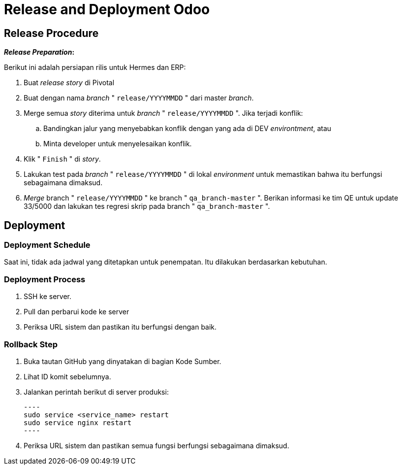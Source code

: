 = Release and Deployment Odoo

== Release Procedure

*_Release Preparation_:*

Berikut ini adalah persiapan rilis untuk Hermes dan ERP:

. Buat _release story_ di Pivotal
. Buat dengan nama _branch_ " `release/YYYYMMDD` " dari master _branch_.
. Merge semua _story_ diterima untuk _branch_ " `release/YYYYMMDD` ".
Jika terjadi konflik:
 .. Bandingkan jalur yang menyebabkan konflik dengan yang ada di DEV _environtment_, atau
 .. Minta developer untuk menyelesaikan konflik.
. Klik " `Finish` " di _story_.
. Lakukan test pada _branch_ " `release/YYYYMMDD` " di lokal _environment_ untuk  memastikan bahwa itu berfungsi sebagaimana dimaksud.
. _Merge_ branch  " `release/YYYYMMDD` " ke branch " `qa_branch-master` ".
Berikan informasi ke tim QE untuk update 33/5000 dan lakukan tes regresi skrip pada branch " `qa_branch-master` ".

== Deployment

=== Deployment Schedule

Saat ini, tidak ada jadwal yang ditetapkan untuk penempatan.
Itu dilakukan berdasarkan kebutuhan.

=== Deployment Process

. SSH ke server.
. Pull dan perbarui kode ke server
. Periksa URL sistem dan pastikan itu berfungsi dengan baik.

=== Rollback Step

. Buka tautan GitHub yang dinyatakan di bagian Kode Sumber.
. Lihat ID komit sebelumnya.
. Jalankan perintah berikut di server produksi:

         ----
         sudo service <service_name> restart                   
         sudo service nginx restart
         ----

. Periksa URL sistem dan pastikan semua fungsi berfungsi sebagaimana dimaksud.

